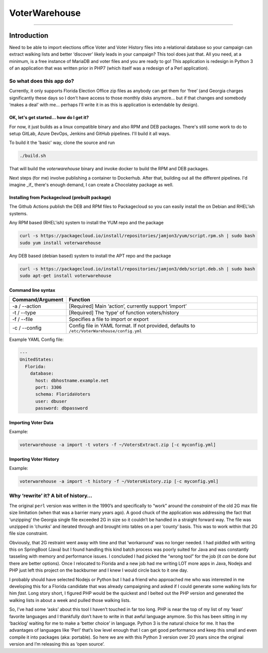 VoterWarehouse
==============

--------------

Introduction
------------

Need to be able to import elections office Voter and Voter History files
into a relational database so your campaign can extract walking lists
and better ‘discover’ likely leads in your campaign? This tool does just
that. All you need, at a minimum, is a free instance of MariaDB and
voter files and you are ready to go! This application is redesign in
Python 3 of an application that was written prior in PHP7 (which itself
was a redesign of a Perl application).

So what does this app do?
~~~~~~~~~~~~~~~~~~~~~~~~~

Currently, it only supports Florida Election Office zip files as anybody
can get them for ‘free’ (and Georgia charges significantly these days so
I don’t have access to those monthly disks anymore… but if that changes
and somebody ‘makes a deal’ with me… perhaps I’ll write it in as this is
application is extendable by design).

OK, let's get started... how do I get it?
^^^^^^^^^^^^^^^^^^^^^^^^^^^^^^^^^^^^^^^^^

For now, it just builds as a linux compatible binary and also RPM and DEB
packages. There's still some work to do to setup GitLab, Azure DevOps, Jenkins
and GitHub pipelines. I'll build it all ways.

To build it the 'basic' way, clone the source and run

.. code:: commandline

    ./build.sh

That will build the `voterwarehouse` binary and invoke docker to build
the RPM and DEB packages.

Next steps (for me) involve publishing a container to Dockerhub. After that, building
out all the different pipelines. I'd imagine _if_ there's enough demand, I can
create a Chocolatey package as well.

Installing from Packagecloud (prebuilt package)
^^^^^^^^^^^^^^^^^^^^^^^^^^^^^^^^^^^^^^^^^^^^^^^

The Github Actions publish the DEB and RPM files to Packagecloud so you can easily install the
on Debian and RHEL'ish systems.

Any RPM based (RHEL'ish) system to install the YUM repo and the package

.. code:: commandline

    curl -s https://packagecloud.io/install/repositories/jamjon3/yum/script.rpm.sh | sudo bash
    sudo yum install voterwarehouse

Any DEB based (debian based) system to install the APT repo and the package

.. code:: commandline

    curl -s https://packagecloud.io/install/repositories/jamjon3/deb/script.deb.sh | sudo bash
    sudo apt-get install voterwarehouse


Command line syntax
^^^^^^^^^^^^^^^^^^^

+------------------+----------------------------------------------------------+
| Command/Argument | Function                                                 |
+==================+==========================================================+
| -a / --action    | [Required] Main ‘action’, currently support ‘import’     |
+------------------+----------------------------------------------------------+
| -t / --type      | [Required] The ‘type’ of function voters/history         |
+------------------+----------------------------------------------------------+
| -f / --file      | Specifies a file to import or export                     |
+------------------+----------------------------------------------------------+
| -c / --config    | Config file in YAML format. If not provided, defaults to |
|                  | ``/etc/VoterWarehouse/config.yml``                       |
+------------------+----------------------------------------------------------+

Example YAML Config file:

.. code:: yaml

   ---
   UnitedStates:
     Florida:
       database:
         host: dbhostname.example.net
         port: 3306
         schema: FloridaVoters
         user: dbuser
         password: dbpassword

Importing Voter Data
^^^^^^^^^^^^^^^^^^^^

Example:

.. code:: commandline

   voterwarehouse -a import -t voters -f ~/VotersExtract.zip [-c myconfig.yml]

Importing Voter History
^^^^^^^^^^^^^^^^^^^^^^^

Example:

.. code:: commandline

   voterwarehouse -a import -t history -f ~/VotersHistory.zip [-c myconfig.yml]

Why ‘rewrite’ it? A bit of history…
~~~~~~~~~~~~~~~~~~~~~~~~~~~~~~~~~~~

The original ``perl`` version was written in the 1990’s and specifically
to “work” around the *constraint* of the old 2G max file size limitation
(when that was a barrier many years ago). A good chuck of the
application was addressing the fact that ‘unzipping’ the Georgia single
file exceeded 2G in size so it couldn’t be handled in a straight forward
way. The file was unzipped in ‘chunks’ and iterated through and brought
into tables on a per ‘county’ basis. This was to work within that 2G
file size constraint.

Obviously, that 2G restraint went away with time and that ‘workaround’
was no longer needed. I had piddled with writing this on SpringBoot
(Java) but I found handling this kind batch process was poorly suited
for Java and was constantly tasseling with memory and performance
issues. I concluded I had picked the “wrong tool” for the job (it *can*
be done *but* there are better options). Once I relocated to Florida and
a new job had me writing LOT more apps in Java, Nodejs and PHP just left
this project on the backburner and I knew I would circle back to it one
day.

I probably should have selected Nodejs or Python but I had a friend who
approached me who was interested in me developing this for a Florida
candidate that was already campaigning and asked if I could generate
some walking lists for him *fast*. Long story short, I figured PHP would
be the quickest and I belted out the PHP version and generated the
walking lists in about a week and pulled those walking lists.

So, I’ve had some ‘asks’ about this tool I haven’t touched in far too
long. PHP is near the top of my list of my ‘least’ favorite languages
and I thankfully don’t have to write in that awful language anymore. So
this has been sitting in my ‘backlog’ waiting for me to make a ‘better
choice’ in language. Python 3 is the natural choice for me. It has the
advantages of languages like ‘Perl’ that’s low level enough that I can
get good performance and keep this small and even compile it into
packages (aka: portable). So here we are with this Python 3 version over
20 years since the original version and I’m releasing this as ‘open
source’.